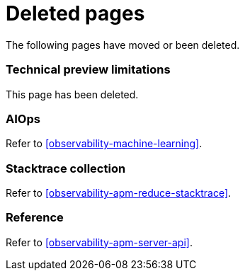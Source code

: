 ["appendix",role="exclude",id="redirects"]
= Deleted pages

The following pages have moved or been deleted.

[role="exclude",id="observability-technical-preview-limitations"]
=== Technical preview limitations

This page has been deleted.

[role="exclude",id="observability-aiops"]
=== AIOps

Refer to <<observability-machine-learning>>.

[role="exclude",id="observability-apm-stacktrace-collection"]
=== Stacktrace collection

// :description: Reduce data storage and costs by reducing stacktrace collection
// :keywords: serverless, observability, how-to

Refer to <<observability-apm-reduce-stacktrace>>.

[role="exclude",id="observability-apm-reference"]
=== Reference

Refer to <<observability-apm-server-api>>.
